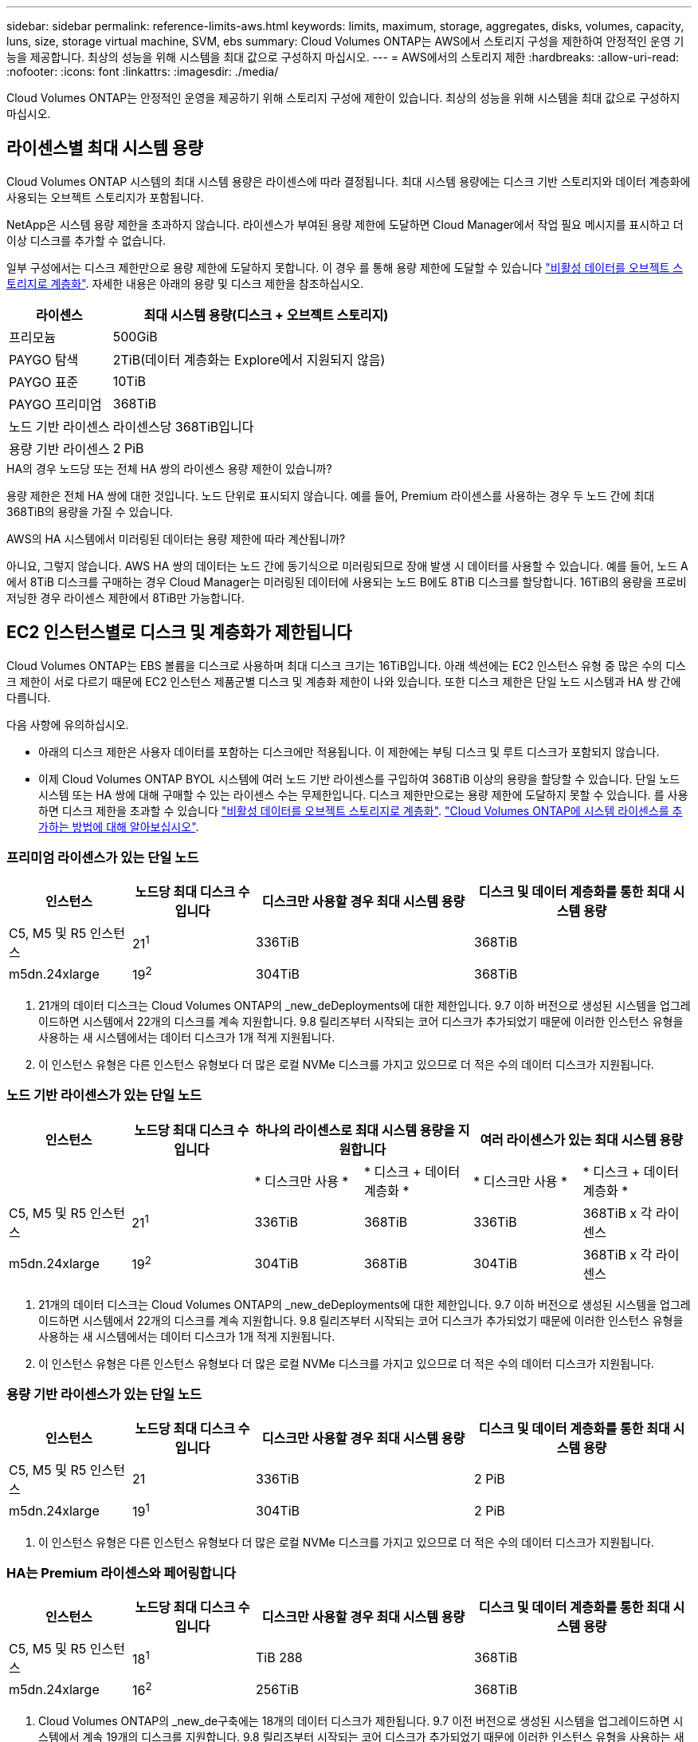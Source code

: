 ---
sidebar: sidebar 
permalink: reference-limits-aws.html 
keywords: limits, maximum, storage, aggregates, disks, volumes, capacity, luns, size, storage virtual machine, SVM, ebs 
summary: Cloud Volumes ONTAP는 AWS에서 스토리지 구성을 제한하여 안정적인 운영 기능을 제공합니다. 최상의 성능을 위해 시스템을 최대 값으로 구성하지 마십시오. 
---
= AWS에서의 스토리지 제한
:hardbreaks:
:allow-uri-read: 
:nofooter: 
:icons: font
:linkattrs: 
:imagesdir: ./media/


[role="lead"]
Cloud Volumes ONTAP는 안정적인 운영을 제공하기 위해 스토리지 구성에 제한이 있습니다. 최상의 성능을 위해 시스템을 최대 값으로 구성하지 마십시오.



== 라이센스별 최대 시스템 용량

Cloud Volumes ONTAP 시스템의 최대 시스템 용량은 라이센스에 따라 결정됩니다. 최대 시스템 용량에는 디스크 기반 스토리지와 데이터 계층화에 사용되는 오브젝트 스토리지가 포함됩니다.

NetApp은 시스템 용량 제한을 초과하지 않습니다. 라이센스가 부여된 용량 제한에 도달하면 Cloud Manager에서 작업 필요 메시지를 표시하고 더 이상 디스크를 추가할 수 없습니다.

일부 구성에서는 디스크 제한만으로 용량 제한에 도달하지 못합니다. 이 경우 를 통해 용량 제한에 도달할 수 있습니다 https://docs.netapp.com/us-en/cloud-manager-cloud-volumes-ontap/concept-data-tiering.html["비활성 데이터를 오브젝트 스토리지로 계층화"^]. 자세한 내용은 아래의 용량 및 디스크 제한을 참조하십시오.

[cols="25,75"]
|===
| 라이센스 | 최대 시스템 용량(디스크 + 오브젝트 스토리지) 


| 프리모늄 | 500GiB 


| PAYGO 탐색 | 2TiB(데이터 계층화는 Explore에서 지원되지 않음) 


| PAYGO 표준 | 10TiB 


| PAYGO 프리미엄 | 368TiB 


| 노드 기반 라이센스 | 라이센스당 368TiB입니다 


| 용량 기반 라이센스 | 2 PiB 
|===
.HA의 경우 노드당 또는 전체 HA 쌍의 라이센스 용량 제한이 있습니까?
용량 제한은 전체 HA 쌍에 대한 것입니다. 노드 단위로 표시되지 않습니다. 예를 들어, Premium 라이센스를 사용하는 경우 두 노드 간에 최대 368TiB의 용량을 가질 수 있습니다.

.AWS의 HA 시스템에서 미러링된 데이터는 용량 제한에 따라 계산됩니까?
아니요, 그렇지 않습니다. AWS HA 쌍의 데이터는 노드 간에 동기식으로 미러링되므로 장애 발생 시 데이터를 사용할 수 있습니다. 예를 들어, 노드 A에서 8TiB 디스크를 구매하는 경우 Cloud Manager는 미러링된 데이터에 사용되는 노드 B에도 8TiB 디스크를 할당합니다. 16TiB의 용량을 프로비저닝한 경우 라이센스 제한에서 8TiB만 가능합니다.



== EC2 인스턴스별로 디스크 및 계층화가 제한됩니다

Cloud Volumes ONTAP는 EBS 볼륨을 디스크로 사용하며 최대 디스크 크기는 16TiB입니다. 아래 섹션에는 EC2 인스턴스 유형 중 많은 수의 디스크 제한이 서로 다르기 때문에 EC2 인스턴스 제품군별 디스크 및 계층화 제한이 나와 있습니다. 또한 디스크 제한은 단일 노드 시스템과 HA 쌍 간에 다릅니다.

다음 사항에 유의하십시오.

* 아래의 디스크 제한은 사용자 데이터를 포함하는 디스크에만 적용됩니다. 이 제한에는 부팅 디스크 및 루트 디스크가 포함되지 않습니다.
* 이제 Cloud Volumes ONTAP BYOL 시스템에 여러 노드 기반 라이센스를 구입하여 368TiB 이상의 용량을 할당할 수 있습니다. 단일 노드 시스템 또는 HA 쌍에 대해 구매할 수 있는 라이센스 수는 무제한입니다. 디스크 제한만으로는 용량 제한에 도달하지 못할 수 있습니다. 를 사용하면 디스크 제한을 초과할 수 있습니다 https://docs.netapp.com/us-en/cloud-manager-cloud-volumes-ontap/concept-data-tiering.html["비활성 데이터를 오브젝트 스토리지로 계층화"^]. https://docs.netapp.com/us-en/cloud-manager-cloud-volumes-ontap/task-manage-node-licenses.html["Cloud Volumes ONTAP에 시스템 라이센스를 추가하는 방법에 대해 알아보십시오"^].




=== 프리미엄 라이센스가 있는 단일 노드

[cols="18,18,32,32"]
|===
| 인스턴스 | 노드당 최대 디스크 수입니다 | 디스크만 사용할 경우 최대 시스템 용량 | 디스크 및 데이터 계층화를 통한 최대 시스템 용량 


| C5, M5 및 R5 인스턴스 | 21^1^ | 336TiB | 368TiB 


| m5dn.24xlarge | 19^2^ | 304TiB | 368TiB 
|===
. 21개의 데이터 디스크는 Cloud Volumes ONTAP의 _new_deDeployments에 대한 제한입니다. 9.7 이하 버전으로 생성된 시스템을 업그레이드하면 시스템에서 22개의 디스크를 계속 지원합니다. 9.8 릴리즈부터 시작되는 코어 디스크가 추가되었기 때문에 이러한 인스턴스 유형을 사용하는 새 시스템에서는 데이터 디스크가 1개 적게 지원됩니다.
. 이 인스턴스 유형은 다른 인스턴스 유형보다 더 많은 로컬 NVMe 디스크를 가지고 있으므로 더 적은 수의 데이터 디스크가 지원됩니다.




=== 노드 기반 라이센스가 있는 단일 노드

[cols="18,18,16,16,16,16"]
|===
| 인스턴스 | 노드당 최대 디스크 수입니다 2+| 하나의 라이센스로 최대 시스템 용량을 지원합니다 2+| 여러 라이센스가 있는 최대 시스템 용량 


2+|  | * 디스크만 사용 * | * 디스크 + 데이터 계층화 * | * 디스크만 사용 * | * 디스크 + 데이터 계층화 * 


| C5, M5 및 R5 인스턴스 | 21^1^ | 336TiB | 368TiB | 336TiB | 368TiB x 각 라이센스 


| m5dn.24xlarge | 19^2^ | 304TiB | 368TiB | 304TiB | 368TiB x 각 라이센스 
|===
. 21개의 데이터 디스크는 Cloud Volumes ONTAP의 _new_deDeployments에 대한 제한입니다. 9.7 이하 버전으로 생성된 시스템을 업그레이드하면 시스템에서 22개의 디스크를 계속 지원합니다. 9.8 릴리즈부터 시작되는 코어 디스크가 추가되었기 때문에 이러한 인스턴스 유형을 사용하는 새 시스템에서는 데이터 디스크가 1개 적게 지원됩니다.
. 이 인스턴스 유형은 다른 인스턴스 유형보다 더 많은 로컬 NVMe 디스크를 가지고 있으므로 더 적은 수의 데이터 디스크가 지원됩니다.




=== 용량 기반 라이센스가 있는 단일 노드

[cols="18,18,32,32"]
|===
| 인스턴스 | 노드당 최대 디스크 수입니다 | 디스크만 사용할 경우 최대 시스템 용량 | 디스크 및 데이터 계층화를 통한 최대 시스템 용량 


| C5, M5 및 R5 인스턴스 | 21 | 336TiB | 2 PiB 


| m5dn.24xlarge | 19^1^ | 304TiB | 2 PiB 
|===
. 이 인스턴스 유형은 다른 인스턴스 유형보다 더 많은 로컬 NVMe 디스크를 가지고 있으므로 더 적은 수의 데이터 디스크가 지원됩니다.




=== HA는 Premium 라이센스와 페어링합니다

[cols="18,18,32,32"]
|===
| 인스턴스 | 노드당 최대 디스크 수입니다 | 디스크만 사용할 경우 최대 시스템 용량 | 디스크 및 데이터 계층화를 통한 최대 시스템 용량 


| C5, M5 및 R5 인스턴스 | 18^1^ | TiB 288 | 368TiB 


| m5dn.24xlarge | 16^2^ | 256TiB | 368TiB 
|===
. Cloud Volumes ONTAP의 _new_de구축에는 18개의 데이터 디스크가 제한됩니다. 9.7 이전 버전으로 생성된 시스템을 업그레이드하면 시스템에서 계속 19개의 디스크를 지원합니다. 9.8 릴리즈부터 시작되는 코어 디스크가 추가되었기 때문에 이러한 인스턴스 유형을 사용하는 새 시스템에서는 데이터 디스크가 1개 적게 지원됩니다.
. 이 인스턴스 유형은 다른 인스턴스 유형보다 더 많은 로컬 NVMe 디스크를 가지고 있으므로 더 적은 수의 데이터 디스크가 지원됩니다.




=== HA는 노드 기반 라이센스와 페어링합니다

[cols="18,18,16,16,16,16"]
|===
| 인스턴스 | 노드당 최대 디스크 수입니다 2+| 하나의 라이센스로 최대 시스템 용량을 지원합니다 2+| 여러 라이센스가 있는 최대 시스템 용량 


2+|  | * 디스크만 사용 * | * 디스크 + 데이터 계층화 * | * 디스크만 사용 * | * 디스크 + 데이터 계층화 * 


| C5, M5 및 R5 인스턴스 | 18^1^ | TiB 288 | 368TiB | TiB 288 | 368TiB x 각 라이센스 


| m5dn.24xlarge | 16^2^ | 256TiB | 368TiB | 256TiB | 368TiB x 각 라이센스 
|===
. Cloud Volumes ONTAP의 _new_de구축에는 18개의 데이터 디스크가 제한됩니다. 9.7 이전 버전으로 생성된 시스템을 업그레이드하면 시스템에서 계속 19개의 디스크를 지원합니다. 9.8 릴리즈부터 시작되는 코어 디스크가 추가되었기 때문에 이러한 인스턴스 유형을 사용하는 새 시스템에서는 데이터 디스크가 1개 적게 지원됩니다.
. 이 인스턴스 유형은 다른 인스턴스 유형보다 더 많은 로컬 NVMe 디스크를 가지고 있으므로 더 적은 수의 데이터 디스크가 지원됩니다.




=== HA는 용량 기반 라이센스와 페어링합니다

[cols="18,18,32,32"]
|===
| 인스턴스 | 노드당 최대 디스크 수입니다 | 디스크만 사용할 경우 최대 시스템 용량 | 디스크 및 데이터 계층화를 통한 최대 시스템 용량 


| C5, M5 및 R5 인스턴스 | 18 | TiB 288 | 2 PiB 


| m5dn.24xlarge | 16^1^ | 256TiB | 2 PiB 
|===
. 이 인스턴스 유형은 다른 인스턴스 유형보다 더 많은 로컬 NVMe 디스크를 가지고 있으므로 더 적은 수의 데이터 디스크가 지원됩니다.




== 애그리게이트 제한

Cloud Volumes ONTAP는 AWS 볼륨을 디스크로 사용하고 이를 _aggregate_로 그룹화합니다. Aggregate는 볼륨에 스토리지를 제공합니다.

[cols="2*"]
|===
| 매개 변수 | 제한 


| 최대 애그리게이트 수입니다 | 단일 노드: 디스크 한계 HA 쌍과 동일: 노드 ^1^에서 18 


| 최대 애그리게이트 크기입니다 | 96TiB 물리적 용량^2^ 


| 애그리게이트당 디스크 수 | 1-6^3^ 


| 애그리게이트당 최대 RAID 그룹 수 | 1 
|===
참고:

. HA 2노드에서 두 노드 모두에 18개의 애그리게이트를 생성할 수 없습니다. 그렇게 할 경우 데이터 디스크 제한이 초과되기 때문입니다.
. 애그리게이트 용량 한도는 애그리게이트를 구성하는 디스크를 기준으로 합니다. 이 제한에는 데이터 계층화에 사용되는 오브젝트 스토리지가 포함되지 않습니다.
. Aggregate의 모든 디스크는 동일한 크기여야 합니다.




== 스토리지 VM 제한

일부 구성을 사용하면 Cloud Volumes ONTAP용 SVM(스토리지 VM)을 추가로 생성할 수 있습니다.

https://docs.netapp.com/us-en/cloud-manager-cloud-volumes-ontap/task-managing-svms-aws.html["추가 스토리지 VM을 생성하는 방법을 알아보십시오"^].

[cols="40,60"]
|===
| 사용권 유형 | 스토리지 VM 제한 


| * Freemium *  a| 
* 스토리지 VM 총 24개 ^1,2^




| * 용량 기반 PAYGO 또는 BYOL *^3^  a| 
* 스토리지 VM 총 24개 ^1,2^




| * 노드 기반 PAYGO *  a| 
* 1 데이터 제공용 스토리지 VM
* 재해 복구용 스토리지 VM 1개




| * 노드 기반 BYOL * ^4^  a| 
* 스토리지 VM 총 24개 ^1,2^


|===
. 사용하는 EC2 인스턴스 유형에 따라 이 제한을 줄일 수 있습니다. 인스턴스당 제한은 아래 섹션에 나와 있습니다.
. 이러한 24개의 스토리지 VM은 데이터를 제공하거나 DR(재해 복구)용으로 구성할 수 있습니다.
. 용량 기반 라이센스의 경우, 추가 스토리지 VM에 대한 추가 라이센스 비용이 없지만 스토리지 VM당 최소 용량 비용은 4TiB입니다. 예를 들어 스토리지 VM 2개를 생성하고 각 VM에 2TiB의 용량을 프로비저닝한 경우 총 8TiB가 충전됩니다.
. 노드 기반 BYOL의 경우, Cloud Volumes ONTAP에서 기본적으로 제공되는 첫 번째 스토리지 VM 외에 각 additional_data-serving_storage VM에 애드온 라이센스가 필요합니다. 스토리지 VM 애드온 라이센스를 얻으려면 어카운트 팀에 문의하십시오.
+
DR(재해 복구)에 대해 구성하는 스토리지 VM에는 추가 라이센스(무료)가 필요하지 않지만 스토리지 VM 제한에 대해 카운트됩니다. 예를 들어, 데이터 서비스 스토리지 VM 12개와 재해 복구용 스토리지 VM 12개가 구성되어 있는 경우, 한계에 도달하여 추가 스토리지 VM을 생성할 수 없습니다.





=== EC2 인스턴스 유형별 스토리지 VM 제한

추가 스토리지 VM을 생성할 때 e0a 포트에 전용 IP 주소를 할당해야 합니다. 아래 표에는 Cloud Volumes ONTAP 구축 후 포트 e0a에서 사용 가능한 IP 주소 수와 인터페이스당 프라이빗 IP의 최대 수가 나와 있습니다. 사용 가능한 IP 주소 수는 해당 구성에 대한 최대 스토리지 VM 수에 직접 영향을 줍니다.

아래 나열된 인스턴스는 C5, M5 및 R5 인스턴스 제품군에 대한 것입니다.

[cols="6*"]
|===
| 구성 | 인스턴스 유형 | 인터페이스당 최대 사설 IP | 구축 후 IPS 잔여 ^1^ | 관리 LIF가 없는 최대 스토리지 VM ^2,3^ | 관리 LIF가 ^2,3^인 최대 스토리지 VM 


.9+| * 단일 노드 * | *.xLarge | 15 | 9 | 10 | 5 


| *.2xLarge | 15 | 9 | 10 | 5 


| *.4xLarge | 30 | 24 | 24 | 12 


| *.8xLarge | 30 | 24 | 24 | 12 


| *.9xLarge | 30 | 24 | 24 | 12 


| *.12xLarge | 30 | 24 | 24 | 12 


| *.16xLarge | 50 | 44 | 24 | 12 


| *.18xLarge | 50 | 44 | 24 | 12 


| *.24xLarge | 50 | 44 | 24 | 12 


.9+| 단일 AZ * 의 HA 쌍 | *.xLarge | 15 | 10 | 11 | 5 


| *.2xLarge | 15 | 10 | 11 | 5 


| *.4xLarge | 30 | 25 | 24 | 12 


| *.8xLarge | 30 | 25 | 24 | 12 


| *.9xLarge | 30 | 25 | 24 | 12 


| *.12xLarge | 30 | 25 | 24 | 12 


| *.16xLarge | 50 | 45 | 24 | 12 


| *.18xLarge | 50 | 45 | 24 | 12 


| *.24xLarge | 50 | 44 | 24 | 12 


.9+| * 멀티 AZs * 의 HA 쌍 | *.xLarge | 15 | 12 | 13 | 13 


| *.2xLarge | 15 | 12 | 13 | 13 


| *.4xLarge | 30 | 27 | 24 | 24 


| *.8xLarge | 30 | 27 | 24 | 24 


| *.9xLarge | 30 | 27 | 24 | 24 


| *.12xLarge | 30 | 27 | 24 | 24 


| *.16xLarge | 50 | 47 | 24 | 24 


| *.18xLarge | 50 | 47 | 24 | 24 


| *.24xLarge | 50 | 44 | 24 | 12 
|===
. 이 숫자는 Cloud Volumes ONTAP를 구축하고 설정한 후 포트 e0a에서 사용 가능한 _remaining_private IP 주소 수를 나타냅니다. 예를 들어, *.2xLarge 시스템은 네트워크 인터페이스당 최대 15개의 IP 주소를 지원합니다. HA 쌍이 단일 AZ에 배포되면 5개의 전용 IP 주소가 e0a 포트에 할당됩니다. 따라서 *.2xLarge 인스턴스 유형을 사용하는 HA 쌍에는 추가 스토리지 VM에 사용할 수 있는 10개의 전용 IP 주소가 남아 있습니다.
. 이 열에 나열된 번호에는 Cloud Manager가 기본적으로 생성하는 초기 스토리지 VM이 포함됩니다. 예를 들어, 이 열에 24가 표시되면 총 24개의 스토리지 VM을 추가로 23개 생성할 수 있음을 의미합니다.
. 스토리지 VM의 관리 LIF는 선택 사항입니다. 관리 LIF는 SnapCenter과 같은 관리 툴에 대한 연결을 제공합니다.
+
이 경우 전용 IP 주소가 필요하므로 생성할 수 있는 추가 스토리지 VM의 수가 제한됩니다. 단, 여러 AZs의 HA 쌍만 예외입니다. 이 경우 관리 LIF의 IP 주소는 _floating_ip 주소이므로 _private_ip 제한에 대해 계산되지 않습니다.





== 파일 및 볼륨 제한

[cols="22,22,56"]
|===
| 논리적 스토리지 | 매개 변수 | 제한 


.2+| * 파일 * | 최대 크기 | 16TiB 


| 볼륨당 최대 | 볼륨 크기에 따라 다르며 최대 20억 개까지 가능합니다 


| FlexClone 볼륨 * | 계층적 복제 깊이 ^1^ | 499 


.3+| * FlexVol 볼륨 * | 노드당 최대 | 500입니다 


| 최소 크기 | 20MB 


| 최대 크기 | 100TiB 


| * qtree * | FlexVol 볼륨당 최대 | 4,995 


| Snapshot 복사본 * | FlexVol 볼륨당 최대 | 1,023 
|===
. 계층적 클론 깊이는 단일 FlexVol 볼륨에서 생성할 수 있는 FlexClone 볼륨의 중첩 계층 구조의 최대 깊이입니다.




== iSCSI 스토리지 제한입니다

[cols="3*"]
|===
| iSCSI 스토리지 | 매개 변수 | 제한 


.4+| LUN * | 노드당 최대 | 1,024 


| 최대 LUN 매핑 수입니다 | 1,024 


| 최대 크기 | 16TiB 


| 볼륨당 최대 | 512 


| Igroup * 을 선택합니다 | 노드당 최대 | 256 


.2+| * 이니시에이터 * | 노드당 최대 | 512 


| igroup당 최대 | 128 


| * iSCSI 세션 * | 노드당 최대 | 1,024 


.2+| LIF * | 포트당 최대 | 32 


| 최대 Per 포트셋 | 32 


| * 포트 세트 * | 노드당 최대 | 256 
|===